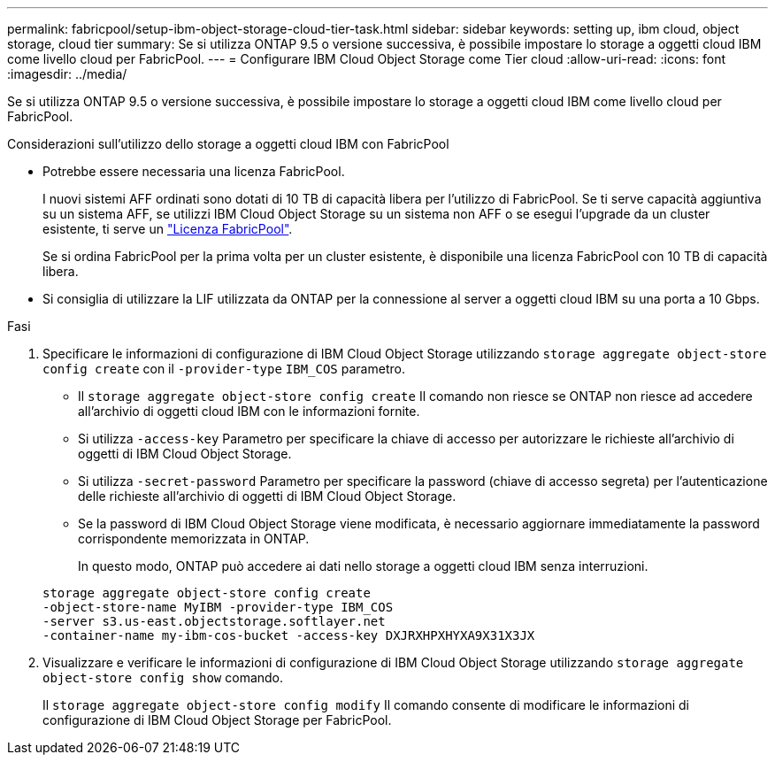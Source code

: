 ---
permalink: fabricpool/setup-ibm-object-storage-cloud-tier-task.html 
sidebar: sidebar 
keywords: setting up, ibm cloud, object storage, cloud tier 
summary: Se si utilizza ONTAP 9.5 o versione successiva, è possibile impostare lo storage a oggetti cloud IBM come livello cloud per FabricPool. 
---
= Configurare IBM Cloud Object Storage come Tier cloud
:allow-uri-read: 
:icons: font
:imagesdir: ../media/


[role="lead"]
Se si utilizza ONTAP 9.5 o versione successiva, è possibile impostare lo storage a oggetti cloud IBM come livello cloud per FabricPool.

.Considerazioni sull'utilizzo dello storage a oggetti cloud IBM con FabricPool
* Potrebbe essere necessaria una licenza FabricPool.
+
I nuovi sistemi AFF ordinati sono dotati di 10 TB di capacità libera per l'utilizzo di FabricPool. Se ti serve capacità aggiuntiva su un sistema AFF, se utilizzi IBM Cloud Object Storage su un sistema non AFF o se esegui l'upgrade da un cluster esistente, ti serve un link:https://docs.netapp.com/us-en/ontap/fabricpool/install-license-aws-azure-ibm-task.html["Licenza FabricPool"].

+
Se si ordina FabricPool per la prima volta per un cluster esistente, è disponibile una licenza FabricPool con 10 TB di capacità libera.

* Si consiglia di utilizzare la LIF utilizzata da ONTAP per la connessione al server a oggetti cloud IBM su una porta a 10 Gbps.


.Fasi
. Specificare le informazioni di configurazione di IBM Cloud Object Storage utilizzando `storage aggregate object-store config create` con il `-provider-type` `IBM_COS` parametro.
+
** Il `storage aggregate object-store config create` Il comando non riesce se ONTAP non riesce ad accedere all'archivio di oggetti cloud IBM con le informazioni fornite.
** Si utilizza `-access-key` Parametro per specificare la chiave di accesso per autorizzare le richieste all'archivio di oggetti di IBM Cloud Object Storage.
** Si utilizza `-secret-password` Parametro per specificare la password (chiave di accesso segreta) per l'autenticazione delle richieste all'archivio di oggetti di IBM Cloud Object Storage.
** Se la password di IBM Cloud Object Storage viene modificata, è necessario aggiornare immediatamente la password corrispondente memorizzata in ONTAP.
+
In questo modo, ONTAP può accedere ai dati nello storage a oggetti cloud IBM senza interruzioni.



+
[listing]
----
storage aggregate object-store config create
-object-store-name MyIBM -provider-type IBM_COS
-server s3.us-east.objectstorage.softlayer.net
-container-name my-ibm-cos-bucket -access-key DXJRXHPXHYXA9X31X3JX
----
. Visualizzare e verificare le informazioni di configurazione di IBM Cloud Object Storage utilizzando `storage aggregate object-store config show` comando.
+
Il `storage aggregate object-store config modify` Il comando consente di modificare le informazioni di configurazione di IBM Cloud Object Storage per FabricPool.


